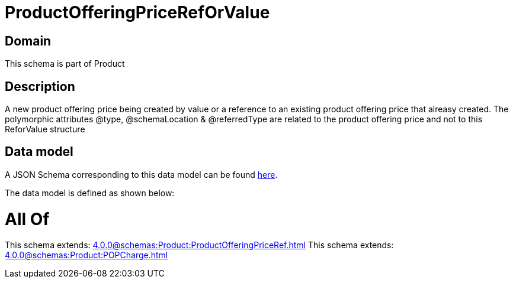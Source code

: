 = ProductOfferingPriceRefOrValue

[#domain]
== Domain

This schema is part of Product

[#description]
== Description

A new product offering price being created by value or a reference to an existing product offering price that alreasy created. The polymorphic attributes @type, @schemaLocation &amp; @referredType are related to the product offering price and not to this ReforValue structure


[#data_model]
== Data model

A JSON Schema corresponding to this data model can be found https://tmforum.org[here].

The data model is defined as shown below:


= All Of 
This schema extends: xref:4.0.0@schemas:Product:ProductOfferingPriceRef.adoc[]
This schema extends: xref:4.0.0@schemas:Product:POPCharge.adoc[]
